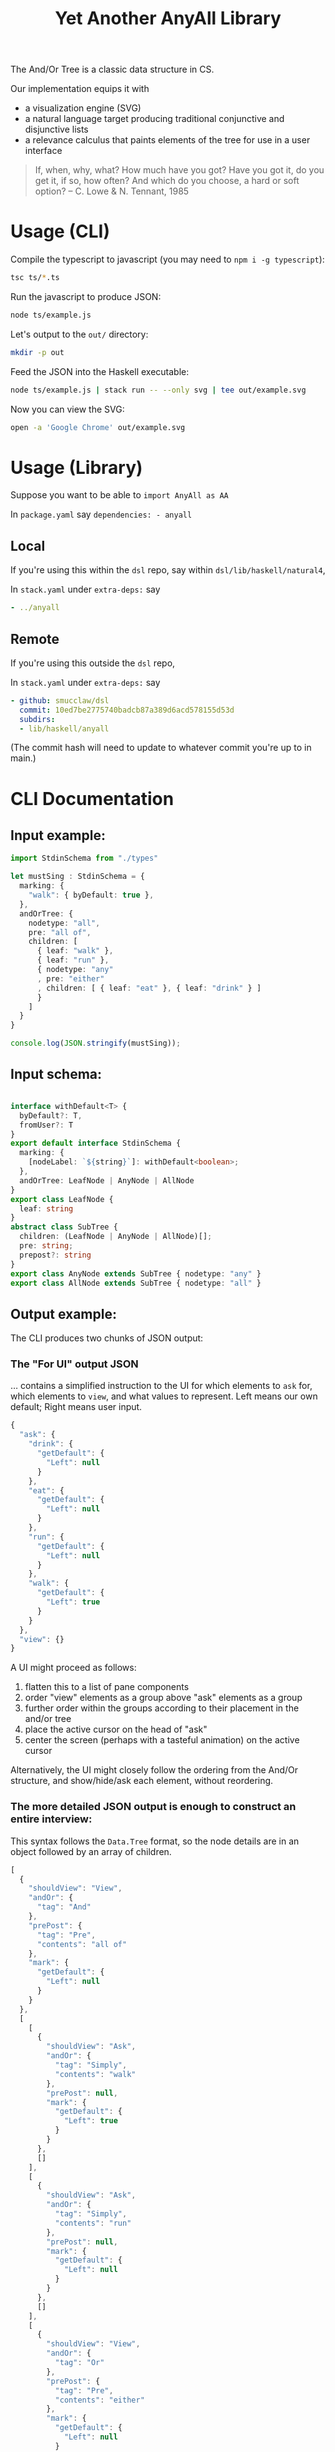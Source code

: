 #+TITLE: Yet Another AnyAll Library

The And/Or Tree is a classic data structure in CS.

Our implementation equips it with
- a visualization engine (SVG)
- a natural language target producing traditional conjunctive and disjunctive lists
- a relevance calculus that paints elements of the tree for use in a user interface

#+begin_quote
If, when, why, what?
How much have you got?
Have you got it, do you get it, if so, how often?
And which do you choose, a hard or soft option?
-- C. Lowe & N. Tennant, 1985
#+end_quote

* Usage (CLI)

Compile the typescript to javascript (you may need to ~npm i -g typescript~):
#+begin_src bash
  tsc ts/*.ts
#+end_src

Run the javascript to produce JSON:
#+begin_src bash
  node ts/example.js
#+end_src

Let's output to the ~out/~ directory:
#+begin_src bash
  mkdir -p out
#+end_src

Feed the JSON into the Haskell executable:

#+begin_src bash
  node ts/example.js | stack run -- --only svg | tee out/example.svg
#+end_src

Now you can view the SVG:

#+begin_src bash
  open -a 'Google Chrome' out/example.svg
#+end_src

* Usage (Library)

Suppose you want to be able to ~import AnyAll as AA~


In ~package.yaml~ say ~dependencies: - anyall~

** Local
If you're using this within the ~dsl~ repo, say within ~dsl/lib/haskell/natural4~,

In ~stack.yaml~ under ~extra-deps:~ say

#+begin_src yaml
  - ../anyall
#+end_src

** Remote
If you're using this outside the ~dsl~ repo,

In ~stack.yaml~ under ~extra-deps:~ say

#+begin_src yaml
  - github: smucclaw/dsl
    commit: 10ed7be2775740badcb87a389d6acd578155d53d
    subdirs:
    - lib/haskell/anyall
#+end_src

(The commit hash will need to update to whatever commit you're up to in main.)

* CLI Documentation

** Input example:

#+begin_src typescript :tangle ts/example.ts
  import StdinSchema from "./types"

  let mustSing : StdinSchema = {
    marking: {
      "walk": { byDefault: true },
    },
    andOrTree: {
      nodetype: "all",
      pre: "all of",
      children: [
        { leaf: "walk" },
        { leaf: "run" },
        { nodetype: "any"
        , pre: "either"
        , children: [ { leaf: "eat" }, { leaf: "drink" } ]
        }
      ]
    }
  }

  console.log(JSON.stringify(mustSing));
#+end_src

** Input schema:

#+begin_src typescript :tangle ts/types.ts

     interface withDefault<T> {
       byDefault?: T,
       fromUser?: T
     }
     export default interface StdinSchema {
       marking: {
         [nodeLabel: `${string}`]: withDefault<boolean>;
       },
       andOrTree: LeafNode | AnyNode | AllNode
     }
     export class LeafNode {
       leaf: string
     }
     abstract class SubTree {
       children: (LeafNode | AnyNode | AllNode)[];
       pre: string;
       prepost?: string
     }
     export class AnyNode extends SubTree { nodetype: "any" }
     export class AllNode extends SubTree { nodetype: "all" }
#+end_src

** Output example:

The CLI produces two chunks of JSON output:

*** The "For UI" output JSON

... contains a simplified instruction to the UI for which elements to ~ask~ for, which elements to ~view~, and what values to represent. Left means our own default; Right means user input.

#+begin_src javascript
  {
    "ask": {
      "drink": {
        "getDefault": {
          "Left": null
        }
      },
      "eat": {
        "getDefault": {
          "Left": null
        }
      },
      "run": {
        "getDefault": {
          "Left": null
        }
      },
      "walk": {
        "getDefault": {
          "Left": true
        }
      }
    },
    "view": {}
  }
#+end_src

A UI might proceed as follows:
1. flatten this to a list of pane components
2. order "view" elements as a group above "ask" elements as a group
3. further order within the groups according to their placement in the and/or tree
4. place the active cursor on the head of "ask"
5. center the screen (perhaps with a tasteful animation) on the active cursor

Alternatively, the UI might closely follow the ordering from the And/Or structure, and show/hide/ask each element, without reordering.

*** The more detailed JSON output is enough to construct an entire interview:

This syntax follows the ~Data.Tree~ format, so the node details are in an object followed by an array of children.

#+begin_src javascript
  [
    {
      "shouldView": "View",
      "andOr": {
        "tag": "And"
      },
      "prePost": {
        "tag": "Pre",
        "contents": "all of"
      },
      "mark": {
        "getDefault": {
          "Left": null
        }
      }
    },
    [
      [
        {
          "shouldView": "Ask",
          "andOr": {
            "tag": "Simply",
            "contents": "walk"
          },
          "prePost": null,
          "mark": {
            "getDefault": {
              "Left": true
            }
          }
        },
        []
      ],
      [
        {
          "shouldView": "Ask",
          "andOr": {
            "tag": "Simply",
            "contents": "run"
          },
          "prePost": null,
          "mark": {
            "getDefault": {
              "Left": null
            }
          }
        },
        []
      ],
      [
        {
          "shouldView": "View",
          "andOr": {
            "tag": "Or"
          },
          "prePost": {
            "tag": "Pre",
            "contents": "either"
          },
          "mark": {
            "getDefault": {
              "Left": null
            }
          }
        },
        [
          [
            {
              "shouldView": "Ask",
              "andOr": {
                "tag": "Simply",
                "contents": "eat"
              },
              "prePost": null,
              "mark": {
                "getDefault": {
                  "Left": null
                }
              }
            },
            []
          ],
          [
            {
              "shouldView": "Ask",
              "andOr": {
                "tag": "Simply",
                "contents": "drink"
              },
              "prePost": null,
              "mark": {
                "getDefault": {
                  "Left": null
                }
              }
            },
            []
          ]
        ]
      ]
    ]
  ]
#+end_src

* Relevance Calculus

Given a tree, we ~evaluate~ its tentative value.

This happens under some evaluation strategy, either Hard (relying on human input only) or Soft (using defaults as well).

Certain children are dispositive if they determine the value of the parent. In other words, if we short-circuit evaluation, /why/ did we short-circuit it? We can label each child as dispositive or not.

| evaluation strategy | Item | Item Predicate   | E B | B | value      | dispositive children   |
|---------------------+------+------------------+-----+---+------------+------------------------|
| Soft                | Leaf | Left Just True   | T . | T | Just True  | -                      |
| Soft                | Leaf | Left Just False  | F . | F | Just False | -                      |
| Soft                | Leaf | Left Nothing     | 0 . | 0 | Nothing    | -                      |
| Soft                | Leaf | Right Just True  | . T | T | Just True  | -                      |
| Soft                | Leaf | Right Just False | . F | F | Just False | -                      |
| Soft                | Leaf | Right Nothing    | . 0 | 0 | Nothing    | -                      |
| Hard                | Leaf | Left Just True   | T . | 0 | Nothing    | -                      |
| Hard                | Leaf | Left Just False  | F . | 0 | Nothing    | -                      |
| Hard                | Leaf | Left Nothing     | 0 . | 0 | Nothing    | -                      |
| Hard                | Leaf | Right Just True  | . T | T | Just True  | -                      |
| Hard                | Leaf | Right Just False | . F | F | Just False | -                      |
| Hard                | Leaf | Right Nothing    | . 0 | 0 | Nothing    | -                      |
| -                   | Any  | any Just True    | .T. | T | Just True  | filter =True children  |
| -                   | Any  | all Just False   | FFF | F | Just False | filter =False children |
| -                   | Any  | -                | FT. | 0 | Nothing    | -                      |
| -                   | All  | any Just False   | .F. | F | Just False | filter =False children |
| -                   | All  | all Just True    | TTT | T | Just True  | filter =True children  |
| -                   | All  | -                | FT. | 0 | Nothing    | -                      |

So, how does this affect what we display?

Each Leaf item has a "first approximation" preference for ~ShouldView~ (~View|Hide|Ask~).

That preference gets overridden by the parent because the parent knows more about the context. For example, if a parent node is hidden, then every subtree could be hidden too.

Each child may be a Leaf or itself a subtree of Any/All. We evaluate the child value and mark its 'a' with the appropriate ShouldView.

Along the way we convert it from our native notation ~Item a~ to a more conventional ~Data.Tree~ format.

The display style may be one of the following:
- terse :: we hide as much as we can. This minimizes cognitive complexity.
- normal :: we always show every piece of explicit user input, even if it was obsoleted by some other input. This means we may need to show parts of the trees along the way as needed to show those elements.
- verbose :: we always show everything.

| Item | Hard Value | ChildValue | set ShouldView to | Comment                                                        | Comment 2                  |
|------+------------+------------+-------------------+----------------------------------------------------------------+----------------------------|
| Leaf | Left       | -          | Ask               | first approximation: if I'm still a Left default, why not ask? |                            |
| Leaf | Right      | -          | View              | if I've been configured by a human, show what they set.        |                            |
| Any  | T          | T          | View              | dispositive, so show                                           |                            |
| Any  | T          | -          | Hide              | no longer relevant                                             |                            |
| Any  | F          | F          | View              | user input, so show                                            |                            |
| Any  | F          | -          | Hide              |                                                                | this case should not occur |
| Any  | 0          | . _        | View              | they selected something, so show it                            |                            |
| Any  | 0          | -          | Ask               | not yet decided, so let them choose                            |                            |
| All  | T          | T          | View              | dispositive, so show                                           |                            |
| All  | T          | F          | View              |                                                                | this case should not occur |
| All  | F          | F          | View              | dispositive, so show                                           |                            |
| All  | F          | -          | Hide              |                                                                | this case should not occur |
| All  | 0          | . _        | View              | they selected something, so show it                            |                            |
| All  | 0          | -          | Ask               | not yet decided, so let them choose                            |                            |

in terms of display UI, View and Ask are both shown, and are editable, but "ask" keeps it in the active area, while "view" scrolls it off the top of the screen.

* Consumers of this library

See:
- https://github.com/smucclaw/sandbox/blob/default/jacobtan/Rule34-logic-gates/rule34-haskell/src/SandboxBuilder.hs#L8

* TODO Things we are gradually getting smart enough to do

** use Trees That Grow

https://www.microsoft.com/en-us/research/uploads/prod/2016/11/trees-that-grow.pdf


** switch to a DAG syntax

a given node may supply more than one decision, so after the upgrade to Data.Tree we should probably continue to upgrade toward ~fgl~.

We kind of have the beginnings of this because we keep Leaf-node values separate from the ~AnyAll Item~ input in a ~Marking~ map; so we don't need to go to ~fgl~ just yet.


** get input from a spreadsheet

See https://docs.google.com/spreadsheets/d/1qMGwFhgPYLm-bmoN2es2orGkTaTN382pG2z3RjZ_s-4/edit#gid=1043543357

This is happening under smucclaw/sandbox/mengwong/mp/ and will be upgraded to a library in this repo when it is done.

* Visualization

In the year 2022, in a world where Edward Tufte has published five hefty books, what good options do we have for visualization of one of the most basic data structures in computer science?

Surprisingly few that I know of.

Initially we visualized the and/or tree like this:

[[./out/Screenshot 2022-05-03 at 1.42.26 PM.png]]

After re-reading [[https://drive.google.com/file/d/1FXHyxDhjQJ5plDC_a7yCPUrxIu8EBhYp/view?usp=sharing][Layman Allen]] and considering circuit diagrams, particularly the [[https://en.wikipedia.org/wiki/Ladder_logic][ladder logic used in PLC controllers]], we tried a new design.

** Principles

*** Orientation

Elements on the canvas can be laid out left-to-right (LR), top-to-bottom (TB), or a combination of both.

*** Unfilled Elements

An AnyAll Item is represented as a 2d box, typically connected to the rest of the diagram with a pair of lines.

If the user has not given a truth value to the proposition, it is in an "unknown" state -- ~Nothing :: Maybe Bool~.

Typographically, we represent unknown values as white text on gray background. The ASCII art below doesn't show it, but the PNG examples elsewhere do.

**** Leaf nodes are simple.

LR:
#+begin_example
  ---- proposition 1 ----
#+end_example

TB:
#+begin_example
        |
  proposition 2
        |
#+end_example

**** Disjunction

In an "or" tree, a proposition is true if ~any~ of its sub-propositions is true.

LR:
#+begin_example
     any of the following 
  ----- proposition 3 -------
    |                   |
    +-- proposition 4 --+
    |                   |
    +-- proposition 5 --+
#+end_example

TB:
#+begin_example
   |
   |   if there has been any unauthorized
   +--------+------------------+------------------+
            |                  |                  |
       disclosure,        announcement,  or  publication
            |                  |                  |
   |--------+------------------+------------------+
   |   of the confidential information
   |
#+end_example

**** Conjunction

In an "and" tree, a proposition is true if ~all~ of its sub-propositions are true.

LR:
#+begin_example
      all of the following
  ----- proposition 6
             |
        proposition 7
             |
        proposition 8 -----
      
#+end_example

TB:
#+begin_example
   |
   |   there must be
   |
   +---  offer, ----- acceptance, ----- capacity, ----- and consideration -----+
                                                                               |
      for the contract to be valid                                             |
                                                                               |
   +---------------------------------------------------------------------------+
   |
   |
#+end_example

**** One can apply a "NOT" to the node

Suppose the legal logic says: "If ... you are not a public agency ... then ..."

The question is encoded as ~Not (Leaf "you are a public agency")~ to allow a more natural interview with the end-user.

We draw a solid line at the end of the box to indicate the NOT.

LR:
#+begin_example
                               |
  ---- you are a public agency |----
                               |
#+end_example

TB:
#+begin_example
        |
  proposition 10
  --------------
        |
#+end_example

If the user answers "yes" to the question the overall value becomes "no", and vice-versa: see below diagrams.

*** Known states where user has given input

User input allows us to mark a box with a known value -- ~Just True~ or ~Just False~. The marking represents "closing the circuit":

**** Suppose we know that something is true.

We mark it by drawing a line to connect the start and ends of the box, and we change the colour to black text on white bg.

LR:
#+begin_example
   +----------------+
   |                |
---+ proposition 11 +---

#+end_example


TB:
#+begin_example
            |
   +--------+
   |   proposition 1
   +--------+
            |
#+end_example

The intuition: if you can trace the line without lifting the pen from the paper, your conditions hold true.

**** Suppose we know that something is false.

We indicate that something is false by drawing a line at the start of the box:

LR:
#+begin_example
      |               
  ----| proposition 1 ----
      |               
#+end_example

Intuitively, this represents that the circuit "stops here".

**** A double negative is true!

If there's already a line at the end, drawing a line at the start makes it possible to connect:

LR:
#+begin_example
      +---------------+
      |               |
  ----| proposition 1 |----
      |               |
#+end_example

TB:
#+begin_example
            |
   +--------+---------
   |   proposition 1
   +--------+---------
            |
#+end_example


*** Unknown states where there is a "typical" default

When user input has not been received, but we know that most answers will be "yes", we leave the colour as white on grey but we connect the lines as though the user had given input.

We model this using the `Default` type, which is something like a `Maybe Either Bool`.

*** Bounding Box

Every Item has a bounding box. This includes nested items! We deal with nesting using the ~g~ element to group, and ~with move~ to relocate relative to the parent.

*** Alignment Guidance

How does one center-align a column of text boxes?

In SVG we can use the ~alignment-baseline~ attribute which makes things easier.


